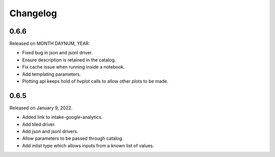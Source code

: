 Changelog
=========

.. _v0.6.6:

0.6.6
-----

Released on MONTH DAYNUM, YEAR.

- Fixed bug in json and jsonl driver.
- Ensure description is retained in the catalog.
- Fix cache issue when running inside a notebook.
- Add templating parameters.
- Plotting api keeps hold of hvplot calls to allow other plots to be made.

.. _v0.6.5:

0.6.5
-----

Released on January 9, 2022.

- Added link to intake-google-analytics.
- Add tiled driver.
- Add json and jsonl drivers.
- Allow parameters to be passed through catalog.
- Add mlist type which allows inputs from a known list of values.